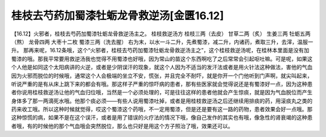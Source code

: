 桂枝去芍药加蜀漆牡蛎龙骨救逆汤[金匮16.12]
==========================================

【16.12】火邪者，桂枝去芍药加蜀漆牡蛎龙骨救逆汤主之。
桂枝救逆汤方
桂枝三两（去皮） 甘草二两（炙） 生姜三两 牡蛎五两（熬） 龙骨四两 大枣十二枚 蜀漆三两（洗去腥）
右为末，以水一斗二升，先煮蜀漆，减二升，内诸药，煮取三升，去滓，温服一升。
那再来呢，16.12条哦，这个“火邪者，桂枝去芍药加蜀漆牡蛎龙骨救逆汤主之”，这个桂枝救逆汤呢，在桂林本里面是没有加蜀漆的哦。那我平常要用救逆汤我也觉得不用蜀漆也好哦，因为常山的苗这个东西啊吃了之后常常会引起呕吐嘛。可是呢，如果这个人他是如同这个太阳病讲的火逆，或者是少阴误汗的现象，就这个人因为不适当的发汗法或者是用火针法这种做法，害他的气血因为火邪而脱位的时候哦，通常这个人会极端的坐立不安，慌张，并且完全不耐吓，就是你开一个门他听到门声啊，就尖叫起来，听说严重的是有从床上跳下来的都会有哦。那这样子严重的惊吓病的患者，那有些医家就会觉得说还是有蜀漆好一点，因为这种患者你说用桂枝救逆汤让他的气血归位哦，当然是一个必须处理的，可是往往这样的患者他就会产生惊痰，就是因为气血脱位而产生身体多了那一两滴死水哦。他那个痰必须——有些人说用蜀漆吐掉，或者是用桂枝救逆汤之后还继续用排痰的药，用滚痰丸之类的药来收工哦。所以这种时候就觉得，哎这个蜀漆这个药哦，不一定用蜀漆，但是还是要有这一路的药物，患者效果会好一点哦。那这种惊慌的病，如果不是在这个误汗，或者是用了错误的火疗法的情况下哦，像自己发作的其实也有哦，像急性的肾衰竭的这种患者哦，有的时候他的那个气血哦会突然脱位，那么也只好是用这个方子照治了哦，效果还可以。
